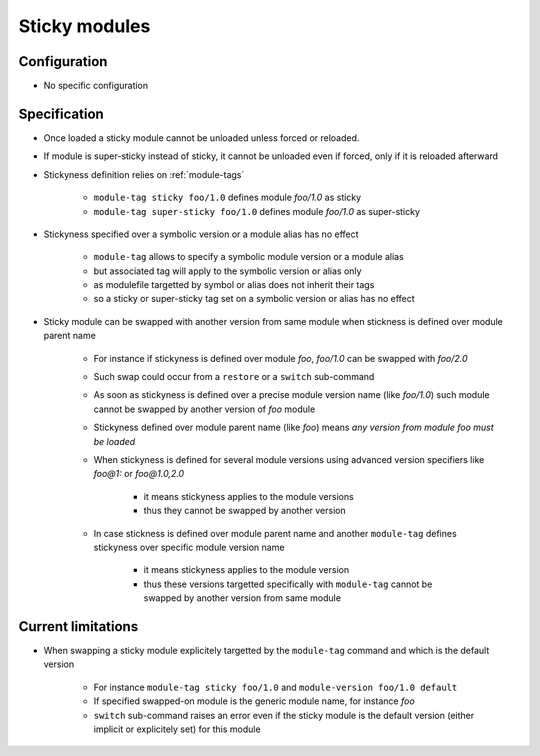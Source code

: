 .. _sticky-modules:

Sticky modules
==============

Configuration
-------------

- No specific configuration

Specification
-------------

- Once loaded a sticky module cannot be unloaded unless forced or reloaded.
- If module is super-sticky instead of sticky, it cannot be unloaded even if forced, only if it is reloaded afterward

- Stickyness definition relies on :ref:`module-tags`

    - ``module-tag sticky foo/1.0`` defines module *foo/1.0* as sticky
    - ``module-tag super-sticky foo/1.0`` defines module *foo/1.0* as super-sticky

- Stickyness specified over a symbolic version or a module alias has no effect

    - ``module-tag`` allows to specify a symbolic module version or a module alias
    - but associated tag will apply to the symbolic version or alias only
    - as modulefile targetted by symbol or alias does not inherit their tags
    - so a sticky or super-sticky tag set on a symbolic version or alias has no effect

- Sticky module can be swapped with another version from same module when stickness is defined over module parent name

    - For instance if stickyness is defined over module *foo*, *foo/1.0* can be swapped with *foo/2.0*
    - Such swap could occur from a ``restore`` or a ``switch`` sub-command
    - As soon as stickyness is defined over a precise module version name (like *foo/1.0*) such module cannot be swapped by another version of *foo* module
    - Stickyness defined over module parent name (like *foo*) means *any version from module foo must be loaded*
    - When stickyness is defined for several module versions using advanced version specifiers like *foo@1:* or *foo@1.0,2.0*

        - it means stickyness applies to the module versions
        - thus they cannot be swapped by another version

    - In case stickness is defined over module parent name and another ``module-tag`` defines stickyness over specific module version name

        - it means stickyness applies to the module version
        - thus these versions targetted specifically with ``module-tag`` cannot be swapped by another version from same module

Current limitations
-------------------

- When swapping a sticky module explicitely targetted by the ``module-tag`` command and which is the default version

    - For instance ``module-tag sticky foo/1.0`` and ``module-version foo/1.0 default``
    - If specified swapped-on module is the generic module name, for instance *foo*
    - ``switch`` sub-command raises an error even if the sticky module is the default version (either implicit or explicitely set) for this module
